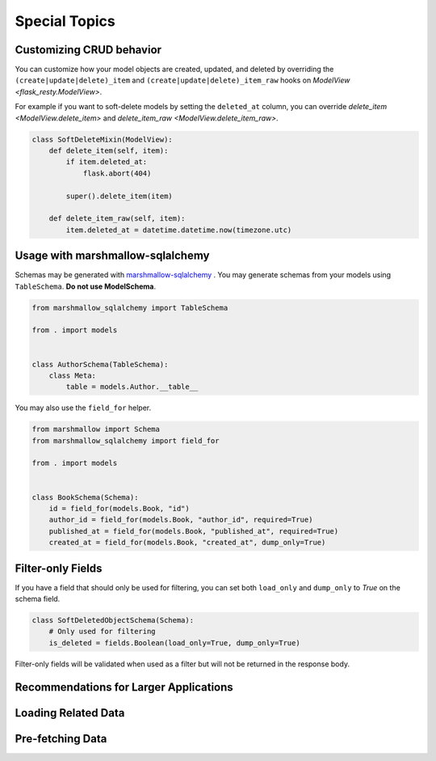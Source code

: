 Special Topics
==============

Customizing CRUD behavior
-------------------------

You can customize how your model objects are created, updated, and deleted by overriding
the ``(create|update|delete)_item`` and ``(create|update|delete)_item_raw`` hooks on 
`ModelView <flask_resty.ModelView>`.

For example if you want to soft-delete models by setting the ``deleted_at`` column, you
can override `delete_item <ModelView.delete_item>` and `delete_item_raw <ModelView.delete_item_raw>`.

.. code-block:: python

    class SoftDeleteMixin(ModelView):
        def delete_item(self, item):
            if item.deleted_at:
                flask.abort(404)

            super().delete_item(item)

        def delete_item_raw(self, item):
            item.deleted_at = datetime.datetime.now(timezone.utc)

Usage with marshmallow-sqlalchemy
---------------------------------

Schemas may be generated with `marshmallow-sqlalchemy <https://marshmallow-sqlalchemy.readthedocs.io/>`_ .
You may generate schemas from your models using ``TableSchema``. **Do not use ModelSchema**.

.. code-block:: python

    from marshmallow_sqlalchemy import TableSchema

    from . import models


    class AuthorSchema(TableSchema):
        class Meta:
            table = models.Author.__table__


You may also use the ``field_for`` helper.

.. code-block:: python

    from marshmallow import Schema
    from marshmallow_sqlalchemy import field_for

    from . import models


    class BookSchema(Schema):
        id = field_for(models.Book, "id")
        author_id = field_for(models.Book, "author_id", required=True)
        published_at = field_for(models.Book, "published_at", required=True)
        created_at = field_for(models.Book, "created_at", dump_only=True)

Filter-only Fields
------------------

If you have a field that should only be used for filtering, you can
set both ``load_only`` and ``dump_only`` to `True` on the schema field.

.. code-block:: python

    class SoftDeletedObjectSchema(Schema):
        # Only used for filtering
        is_deleted = fields.Boolean(load_only=True, dump_only=True)

Filter-only fields will be validated when used as a filter
but will not be returned in the response body.

Recommendations for Larger Applications
---------------------------------------

.. todo:: Subpackages


Loading Related Data
--------------------

.. todo:: Document `Related`

Pre-fetching Data
-----------------

.. todo:: Document `base_query_options` and `Schema.get_query_options`
